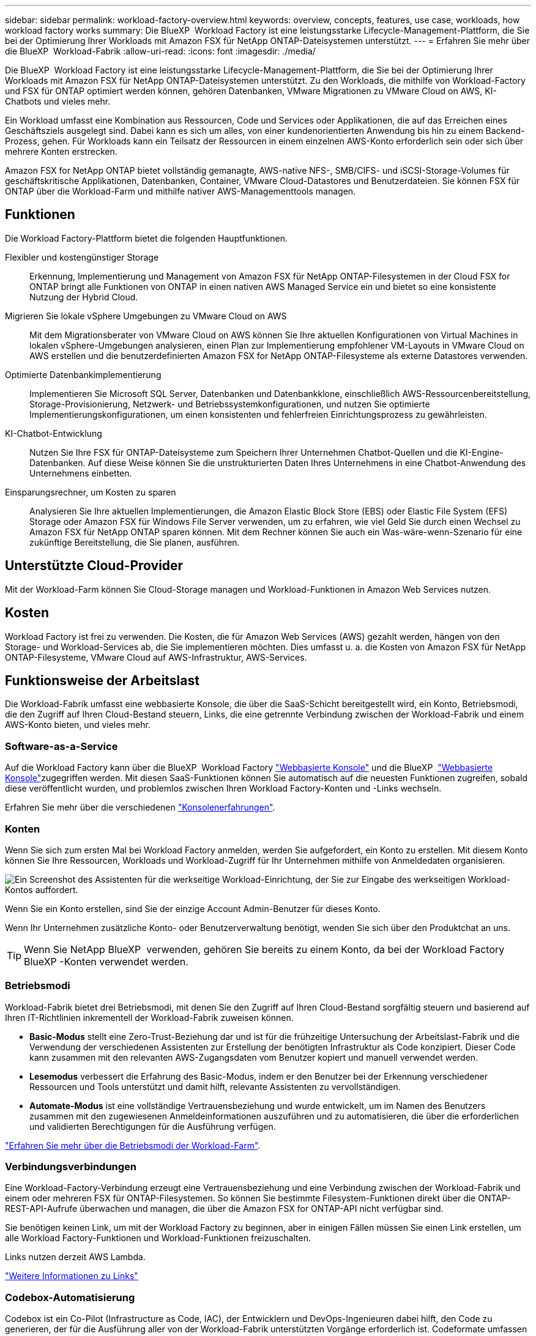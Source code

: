 ---
sidebar: sidebar 
permalink: workload-factory-overview.html 
keywords: overview, concepts, features, use case, workloads, how workload factory works 
summary: Die BlueXP  Workload Factory ist eine leistungsstarke Lifecycle-Management-Plattform, die Sie bei der Optimierung Ihrer Workloads mit Amazon FSX für NetApp ONTAP-Dateisystemen unterstützt. 
---
= Erfahren Sie mehr über die BlueXP  Workload-Fabrik
:allow-uri-read: 
:icons: font
:imagesdir: ./media/


[role="lead"]
Die BlueXP  Workload Factory ist eine leistungsstarke Lifecycle-Management-Plattform, die Sie bei der Optimierung Ihrer Workloads mit Amazon FSX für NetApp ONTAP-Dateisystemen unterstützt. Zu den Workloads, die mithilfe von Workload-Factory und FSX für ONTAP optimiert werden können, gehören Datenbanken, VMware Migrationen zu VMware Cloud on AWS, KI-Chatbots und vieles mehr.

Ein Workload umfasst eine Kombination aus Ressourcen, Code und Services oder Applikationen, die auf das Erreichen eines Geschäftsziels ausgelegt sind. Dabei kann es sich um alles, von einer kundenorientierten Anwendung bis hin zu einem Backend-Prozess, gehen. Für Workloads kann ein Teilsatz der Ressourcen in einem einzelnen AWS-Konto erforderlich sein oder sich über mehrere Konten erstrecken.

Amazon FSX for NetApp ONTAP bietet vollständig gemanagte, AWS-native NFS-, SMB/CIFS- und iSCSI-Storage-Volumes für geschäftskritische Applikationen, Datenbanken, Container, VMware Cloud-Datastores und Benutzerdateien. Sie können FSX für ONTAP über die Workload-Farm und mithilfe nativer AWS-Managementtools managen.



== Funktionen

Die Workload Factory-Plattform bietet die folgenden Hauptfunktionen.

Flexibler und kostengünstiger Storage:: Erkennung, Implementierung und Management von Amazon FSX für NetApp ONTAP-Filesystemen in der Cloud FSX for ONTAP bringt alle Funktionen von ONTAP in einen nativen AWS Managed Service ein und bietet so eine konsistente Nutzung der Hybrid Cloud.
Migrieren Sie lokale vSphere Umgebungen zu VMware Cloud on AWS:: Mit dem Migrationsberater von VMware Cloud on AWS können Sie Ihre aktuellen Konfigurationen von Virtual Machines in lokalen vSphere-Umgebungen analysieren, einen Plan zur Implementierung empfohlener VM-Layouts in VMware Cloud on AWS erstellen und die benutzerdefinierten Amazon FSX for NetApp ONTAP-Filesysteme als externe Datastores verwenden.
Optimierte Datenbankimplementierung:: Implementieren Sie Microsoft SQL Server, Datenbanken und Datenbankklone, einschließlich AWS-Ressourcenbereitstellung, Storage-Provisionierung, Netzwerk- und Betriebssystemkonfigurationen, und nutzen Sie optimierte Implementierungskonfigurationen, um einen konsistenten und fehlerfreien Einrichtungsprozess zu gewährleisten.
KI-Chatbot-Entwicklung:: Nutzen Sie Ihre FSX für ONTAP-Dateisysteme zum Speichern Ihrer Unternehmen Chatbot-Quellen und die KI-Engine-Datenbanken. Auf diese Weise können Sie die unstrukturierten Daten Ihres Unternehmens in eine Chatbot-Anwendung des Unternehmens einbetten.
Einsparungsrechner, um Kosten zu sparen:: Analysieren Sie Ihre aktuellen Implementierungen, die Amazon Elastic Block Store (EBS) oder Elastic File System (EFS) Storage oder Amazon FSX für Windows File Server verwenden, um zu erfahren, wie viel Geld Sie durch einen Wechsel zu Amazon FSX für NetApp ONTAP sparen können. Mit dem Rechner können Sie auch ein Was-wäre-wenn-Szenario für eine zukünftige Bereitstellung, die Sie planen, ausführen.




== Unterstützte Cloud-Provider

Mit der Workload-Farm können Sie Cloud-Storage managen und Workload-Funktionen in Amazon Web Services nutzen.



== Kosten

Workload Factory ist frei zu verwenden. Die Kosten, die für Amazon Web Services (AWS) gezahlt werden, hängen von den Storage- und Workload-Services ab, die Sie implementieren möchten. Dies umfasst u. a. die Kosten von Amazon FSX für NetApp ONTAP-Filesysteme, VMware Cloud auf AWS-Infrastruktur, AWS-Services.



== Funktionsweise der Arbeitslast

Die Workload-Fabrik umfasst eine webbasierte Konsole, die über die SaaS-Schicht bereitgestellt wird, ein Konto, Betriebsmodi, die den Zugriff auf Ihren Cloud-Bestand steuern, Links, die eine getrennte Verbindung zwischen der Workload-Fabrik und einem AWS-Konto bieten, und vieles mehr.



=== Software-as-a-Service

Auf die Workload Factory kann über die BlueXP  Workload Factory https://console.workloads.netapp.com["Webbasierte Konsole"^] und die BlueXP  link:https://console.bluexp.netapp.com["Webbasierte Konsole"^]zugegriffen werden. Mit diesen SaaS-Funktionen können Sie automatisch auf die neuesten Funktionen zugreifen, sobald diese veröffentlicht wurden, und problemlos zwischen Ihren Workload Factory-Konten und -Links wechseln.

Erfahren Sie mehr über die verschiedenen link:console-experiences.html["Konsolenerfahrungen"].



=== Konten

Wenn Sie sich zum ersten Mal bei Workload Factory anmelden, werden Sie aufgefordert, ein Konto zu erstellen. Mit diesem Konto können Sie Ihre Ressourcen, Workloads und Workload-Zugriff für Ihr Unternehmen mithilfe von Anmeldedaten organisieren.

image:screenshot-account-selection.png["Ein Screenshot des Assistenten für die werkseitige Workload-Einrichtung, der Sie zur Eingabe des werkseitigen Workload-Kontos auffordert."]

Wenn Sie ein Konto erstellen, sind Sie der einzige Account Admin-Benutzer für dieses Konto.

Wenn Ihr Unternehmen zusätzliche Konto- oder Benutzerverwaltung benötigt, wenden Sie sich über den Produktchat an uns.


TIP: Wenn Sie NetApp BlueXP  verwenden, gehören Sie bereits zu einem Konto, da bei der Workload Factory BlueXP -Konten verwendet werden.



=== Betriebsmodi

Workload-Fabrik bietet drei Betriebsmodi, mit denen Sie den Zugriff auf Ihren Cloud-Bestand sorgfältig steuern und basierend auf Ihren IT-Richtlinien inkrementell der Workload-Fabrik zuweisen können.

* *Basic-Modus* stellt eine Zero-Trust-Beziehung dar und ist für die frühzeitige Untersuchung der Arbeitslast-Fabrik und die Verwendung der verschiedenen Assistenten zur Erstellung der benötigten Infrastruktur als Code konzipiert. Dieser Code kann zusammen mit den relevanten AWS-Zugangsdaten vom Benutzer kopiert und manuell verwendet werden.
* *Lesemodus* verbessert die Erfahrung des Basic-Modus, indem er den Benutzer bei der Erkennung verschiedener Ressourcen und Tools unterstützt und damit hilft, relevante Assistenten zu vervollständigen.
* *Automate-Modus* ist eine vollständige Vertrauensbeziehung und wurde entwickelt, um im Namen des Benutzers zusammen mit den zugewiesenen Anmeldeinformationen auszuführen und zu automatisieren, die über die erforderlichen und validierten Berechtigungen für die Ausführung verfügen.


link:operational-modes.html["Erfahren Sie mehr über die Betriebsmodi der Workload-Farm"].



=== Verbindungsverbindungen

Eine Workload-Factory-Verbindung erzeugt eine Vertrauensbeziehung und eine Verbindung zwischen der Workload-Fabrik und einem oder mehreren FSX für ONTAP-Filesystemen. So können Sie bestimmte Filesystem-Funktionen direkt über die ONTAP-REST-API-Aufrufe überwachen und managen, die über die Amazon FSX for ONTAP-API nicht verfügbar sind.

Sie benötigen keinen Link, um mit der Workload Factory zu beginnen, aber in einigen Fällen müssen Sie einen Link erstellen, um alle Workload Factory-Funktionen und Workload-Funktionen freizuschalten.

Links nutzen derzeit AWS Lambda.

https://docs.netapp.com/us-en/workload-fsx-ontap/links-overview.html["Weitere Informationen zu Links"^]



=== Codebox-Automatisierung

Codebox ist ein Co-Pilot (Infrastructure as Code, IAC), der Entwicklern und DevOps-Ingenieuren dabei hilft, den Code zu generieren, der für die Ausführung aller von der Workload-Fabrik unterstützten Vorgänge erforderlich ist. Codeformate umfassen REST-API für Workloads, AWS CLI und AWS CloudFormation.

Die Codebox ist auf die Betriebsmodi Basic, Read und Automate abgestimmt und legt einen klaren Weg für die Ausführungsbereitschaft sowie einen Automatisierungsskatalog für die schnelle spätere Wiederverwendung fest.

Im Codebox-Fenster wird die IAC angezeigt, die von einem bestimmten Job-Flow-Vorgang generiert wird und von einem grafischen Assistenten oder einer Konversations-Chat-Schnittstelle abgeglichen wird. Codebox unterstützt Farbcodierung und Suche für eine einfache Navigation und Analyse, aber es ist nicht erlaubt zu bearbeiten. Sie können nur im Automatisierungskatalog kopieren oder speichern.

link:codebox-automation.html["Erfahren Sie mehr über Codebox"].



=== Einsparungsrechner

Die Workload-Farm bietet einen Einsparungsrechner, mit dem Sie die Kosten des Storage auf FSX für ONTAP-Filesysteme mit Elastic Block Store (EBS), Elastic File Systems (EFS) und FSX für Windows File Server vergleichen können. Je nach Ihren Storage-Anforderungen können Sie feststellen, dass FSX für ONTAP-Filesysteme die kostengünstigste Option für Sie sind.

Die Kriterien, die zwischen den verschiedenen Arten von Storage-Systemen verglichen werden, umfassen die gesamte erforderliche Kapazität und die Gesamt-Performance, einschließlich der erforderlichen IOPS und des erforderlichen Durchsatzes.

https://docs.netapp.com/us-en/workload-fsx-ontap/explore-savings.html["Erfahren Sie, wie Sie Storage-Rechner die Einsparungen erkennen"^]



== Tools zur Verwendung der Workload Factory

Sie können die BlueXP -Workload-Fabrik mit den folgenden Tools verwenden:

* *Workload Factory Konsole*: Die Workload Factory Konsole bietet eine visuelle Schnittstelle, die Ihnen einen ganzheitlichen Blick auf Ihre Anwendungen und Projekte gibt
* *BlueXP -Konsole*: Die BlueXP -Konsole bietet eine Hybrid-Interface-Erfahrung, so dass Sie BlueXP  Workload Factory zusammen mit anderen BlueXP -Diensten nutzen können
* *REST-API*: Mit REST-APIs für Workload Factory können Sie Ihre FSX for ONTAP-Dateisysteme und andere AWS-Ressourcen implementieren und managen
* *CloudFormation*: AWS CloudFormation-Code ermöglicht die Durchführung der in der Workload-Factory-Konsole definierten Aktionen für die Modellierung, Bereitstellung und das Management von AWS- und Drittanbieterressourcen vom CloudFormation-Stack in Ihrem AWS-Konto
* *Terraform BlueXP -Workload-Factory-Provider*: Mit Terraform können Sie Infrastruktur-Workflows erstellen und managen, die in der Workload-Factory-Konsole generiert werden




=== Rest-APIs

Mit der Workload-Fabrik können Sie Ihr FSX für ONTAP-Filesysteme für spezifische Workloads optimieren, automatisieren und betreiben. Jeder Workload legt eine zugehörige REST-API offen. Gemeinsam bilden diese Workloads und APIs eine flexible und erweiterbare Entwicklungsplattform, mit der Sie Ihre FSX for ONTAP-Dateisysteme verwalten können.

Bei der Verwendung der REST-APIs für die Workload Factory gibt es mehrere Vorteile:

* Die APIs wurden auf der Grundlage von REST-Technologie und aktuellen Best Practices entwickelt. Zu den Kerntechnologien gehören HTTP und JSON.
* Die werkseitige Workload-Authentifizierung basiert auf dem OAuth2-Standard. NetApp setzt auf die Implementierung des Auth0-Dienstes.
* Die webbasierte Konsole für die Workload Factory verwendet dieselben REST-APIs, sodass die Konsistenz zwischen den beiden Zugriffspfaden besteht.


https://console.workloads.netapp.com/api-doc["Sehen Sie sich die REST-API-Dokumentation für die Workload-Fabrik an"^]
